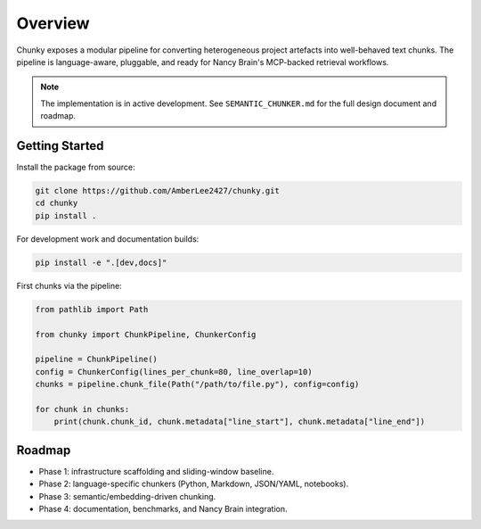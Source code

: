 Overview
========

Chunky exposes a modular pipeline for converting heterogeneous project artefacts into
well-behaved text chunks. The pipeline is language-aware, pluggable, and ready for
Nancy Brain's MCP-backed retrieval workflows.

.. note::
   The implementation is in active development. See ``SEMANTIC_CHUNKER.md`` for the full
   design document and roadmap.

Getting Started
---------------

Install the package from source:

.. code-block:: bash

   git clone https://github.com/AmberLee2427/chunky.git
   cd chunky
   pip install .

For development work and documentation builds:

.. code-block:: bash

   pip install -e ".[dev,docs]"

First chunks via the pipeline:

.. code-block:: python

   from pathlib import Path

   from chunky import ChunkPipeline, ChunkerConfig

   pipeline = ChunkPipeline()
   config = ChunkerConfig(lines_per_chunk=80, line_overlap=10)
   chunks = pipeline.chunk_file(Path("/path/to/file.py"), config=config)

   for chunk in chunks:
       print(chunk.chunk_id, chunk.metadata["line_start"], chunk.metadata["line_end"])

Roadmap
-------

* Phase 1: infrastructure scaffolding and sliding-window baseline.
* Phase 2: language-specific chunkers (Python, Markdown, JSON/YAML, notebooks).
* Phase 3: semantic/embedding-driven chunking.
* Phase 4: documentation, benchmarks, and Nancy Brain integration.
